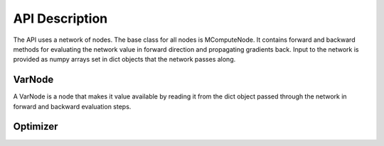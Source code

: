 API Description
===============

The API uses a network of nodes. The base class for all nodes is
MComputeNode. It contains forward and backward methods for evaluating the
network value in forward direction and propagating gradients back. Input
to the network is provided as numpy arrays set in dict objects that
the network passes along.

VarNode
--------
A VarNode is a node that makes it value available by reading it from the dict
object passed through the network in forward and backward evaluation steps.


Optimizer
---------
